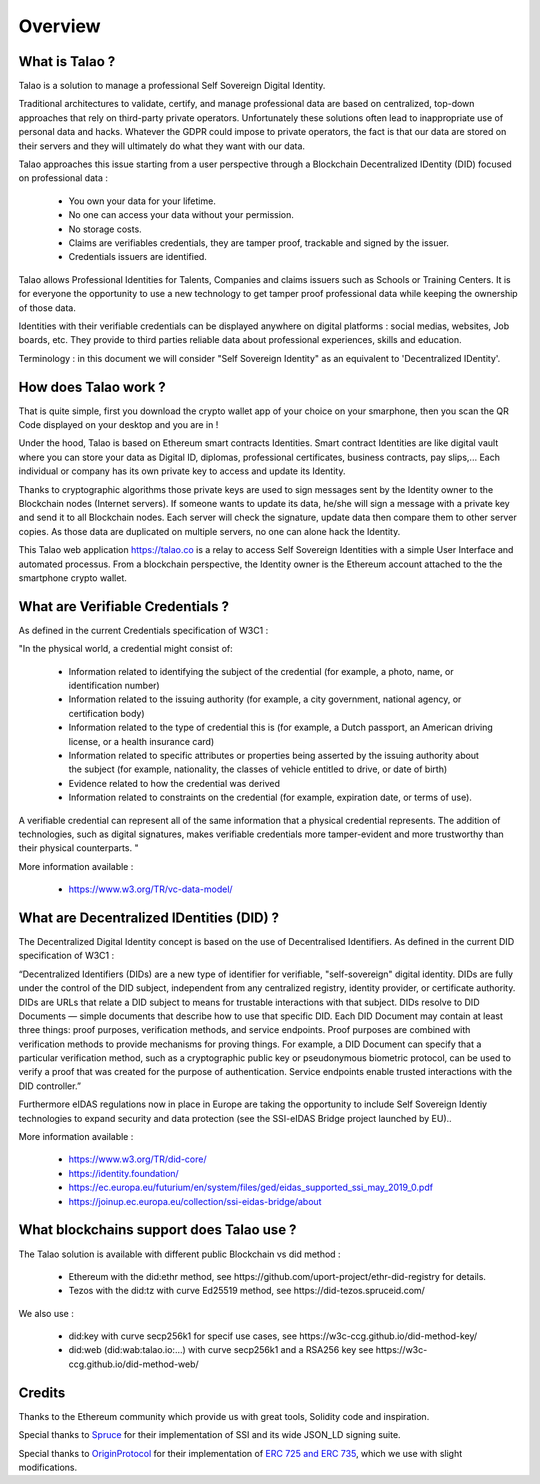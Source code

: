 Overview
========

What is Talao ?
---------------

Talao is a solution to manage a professional Self Sovereign Digital Identity.

Traditional architectures to validate, certify, and manage professional data are based on centralized, top-down approaches that rely on third-party private operators.
Unfortunately these solutions often lead to inappropriate use of personal data and hacks. Whatever the GDPR could impose to private operators, the fact is that our data
are stored on their servers and they will ultimately do what they want with our data.

Talao approaches this issue starting from a user perspective through a Blockchain Decentralized IDentity (DID) focused on professional data :

  - You own your data for your lifetime.
  - No one can access your data without your permission.
  - No storage costs.
  - Claims are verifiables credentials, they are tamper proof, trackable and signed by the issuer.
  - Credentials issuers are identified.

Talao allows Professional Identities for Talents, Companies and claims issuers such as Schools or Training Centers.
It is for everyone the opportunity to use a new technology to get tamper proof professional data while keeping the ownership of those data.

Identities with their verifiable credentials can be displayed anywhere on digital platforms : social medias, websites, Job boards, etc. They provide to third parties reliable data about professional experiences, skills and education.

Terminology : in this document we will consider "Self Sovereign Identity" as an equivalent to 'Decentralized IDentity'.


How does Talao work ?
---------------------

That is quite simple, first you download the crypto wallet app of your choice on your smarphone, then you scan the QR Code displayed on your desktop and you are in !

Under the hood, Talao is based on Ethereum smart contracts Identities. Smart contract Identities are like digital vault where you can store your data as Digital ID, diplomas, professional certificates, business contracts, pay slips,...
Each individual or company has its own private key to access and update its Identity.

Thanks to cryptographic algorithms those private keys are used to sign messages sent by the Identity owner to the Blockchain nodes (Internet servers).
If someone wants to update its data, he/she will sign a message with a private key and send it to all Blockchain nodes.
Each server will check the signature, update data then compare them to other server copies. As those data are duplicated on multiple servers, no one can alone hack the Identity.

This Talao web application https://talao.co is a relay to access Self Sovereign Identities with a simple User Interface and automated processus.
From a blockchain perspective, the Identity owner is the Ethereum account attached to the the smartphone crypto wallet.

What are Verifiable Credentials ?
-----------------------------------

As defined in the current Credentials specification of W3C1 :

"In the physical world, a credential might consist of:

  * Information related to identifying the subject of the credential (for example, a photo, name, or identification number)
  * Information related to the issuing authority (for example, a city government, national agency, or certification body)
  * Information related to the type of credential this is (for example, a Dutch passport, an American driving license, or a health insurance card)
  * Information related to specific attributes or properties being asserted by the issuing authority about the subject (for example, nationality, the classes of vehicle entitled to drive, or date of birth)
  * Evidence related to how the credential was derived
  * Information related to constraints on the credential (for example, expiration date, or terms of use).

A verifiable credential can represent all of the same information that a physical credential represents. The addition of technologies, such as digital signatures, makes verifiable credentials more tamper-evident and more trustworthy than their physical counterparts. "


More information available :


  * https://www.w3.org/TR/vc-data-model/


What are Decentralized IDentities (DID) ?
------------------------------------------

The Decentralized Digital Identity concept is based on the use of Decentralised Identifiers. As defined in the current DID
specification of W3C1 :

“Decentralized Identifiers (DIDs) are a new type of identifier for verifiable, "self-sovereign" digital
identity. DIDs are fully under the control of the DID subject, independent from any centralized
registry, identity provider, or certificate authority. DIDs are URLs that relate a DID subject to means
for trustable interactions with that subject. DIDs resolve to DID Documents — simple documents
that describe how to use that specific DID. Each DID Document may contain at least three things:
proof purposes, verification methods, and service endpoints. Proof purposes are combined with
verification methods to provide mechanisms for proving things. For example, a DID Document can
specify that a particular verification method, such as a cryptographic public key or pseudonymous
biometric protocol, can be used to verify a proof that was created for the purpose of authentication.
Service endpoints enable trusted interactions with the DID controller.”

Furthermore eIDAS regulations now in place in Europe are taking the opportunity to include Self Sovereign Identiy technologies to expand security
and data protection (see the SSI-eIDAS Bridge project launched by EU)..


More information available :


  * https://www.w3.org/TR/did-core/
  * https://identity.foundation/
  * https://ec.europa.eu/futurium/en/system/files/ged/eidas_supported_ssi_may_2019_0.pdf
  * https://joinup.ec.europa.eu/collection/ssi-eidas-bridge/about


What blockchains support does Talao use ?
-----------------------------------------

The Talao solution is available with different public Blockchain vs did method :

  * Ethereum with the did:ethr method, see https://github.com/uport-project/ethr-did-registry for details.
  * Tezos with the did:tz with curve Ed25519 method, see https://did-tezos.spruceid.com/

We also use :

  * did:key with curve secp256k1 for specif use cases, see https://w3c-ccg.github.io/did-method-key/
  * did:web (did:wab:talao.io:...) with curve secp256k1 and a RSA256 key see https://w3c-ccg.github.io/did-method-web/


Credits
-------

Thanks to the Ethereum community which provide us with great tools, Solidity code and inspiration.

Special thanks to `Spruce <https://www.spruceid.com/>`_ for their implementation of SSI and its wide JSON_LD signing suite.

Special thanks to `OriginProtocol <https://originprotocol.com/>`_ for their implementation of `ERC 725 and ERC 735 <https://erc725alliance.org/>`_, which we use with slight modifications.
